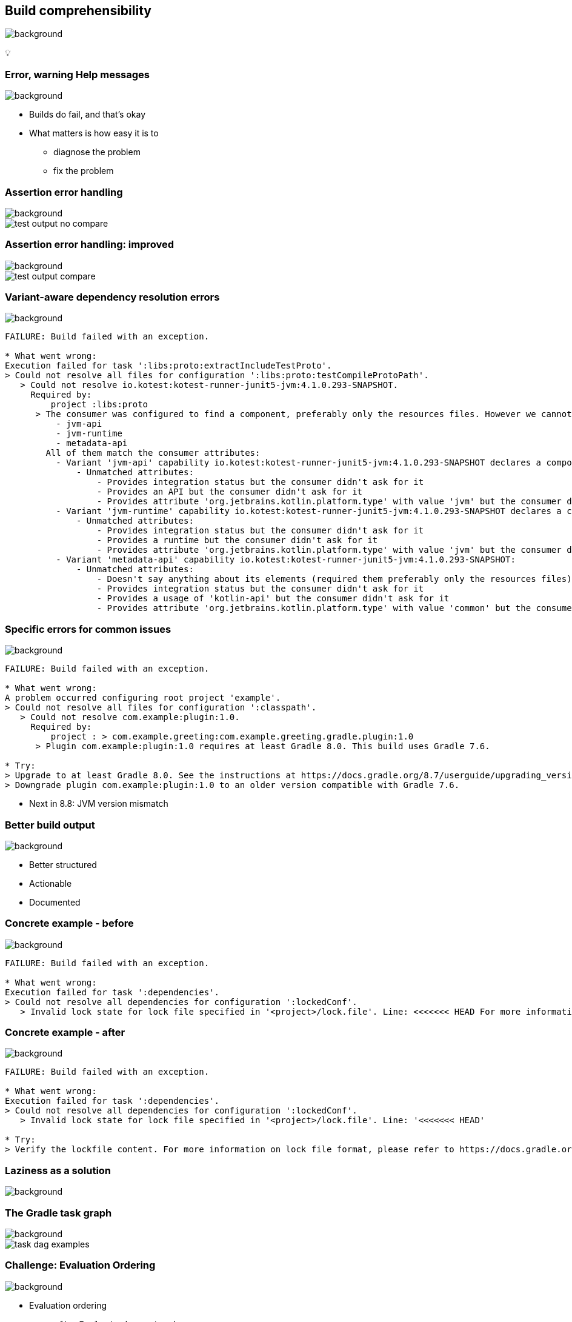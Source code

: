 [background-color="#02303a"]
== Build comprehensibility
image::gradle/bg-6.png[background, size=cover]

&#x1F4A1;

=== [.line-through]#Error, warning# Help messages
image::gradle/bg-6.png[background, size=cover]

[%step]
* Builds do fail, and that's okay
* What matters is how easy it is to
** diagnose the problem
** fix the problem

=== Assertion error handling
image::gradle/bg-6.png[background, size=cover]

image::test-output-no-compare.png[]

=== Assertion error handling: improved
image::gradle/bg-6.png[background, size=cover]

image::test-output-compare.png[]

=== Variant-aware dependency resolution errors
image::gradle/bg-6.png[background, size=cover]

[source,text]
----
FAILURE: Build failed with an exception.

* What went wrong:
Execution failed for task ':libs:proto:extractIncludeTestProto'.
> Could not resolve all files for configuration ':libs:proto:testCompileProtoPath'.
   > Could not resolve io.kotest:kotest-runner-junit5-jvm:4.1.0.293-SNAPSHOT.
     Required by:
         project :libs:proto
      > The consumer was configured to find a component, preferably only the resources files. However we cannot choose between the following variants of io.kotest:kotest-runner-junit5-jvm:4.1.0.293-SNAPSHOT:20200519.105809-1:
          - jvm-api
          - jvm-runtime
          - metadata-api
        All of them match the consumer attributes:
          - Variant 'jvm-api' capability io.kotest:kotest-runner-junit5-jvm:4.1.0.293-SNAPSHOT declares a component, packaged as a jar:
              - Unmatched attributes:
                  - Provides integration status but the consumer didn't ask for it
                  - Provides an API but the consumer didn't ask for it
                  - Provides attribute 'org.jetbrains.kotlin.platform.type' with value 'jvm' but the consumer didn't ask for it
          - Variant 'jvm-runtime' capability io.kotest:kotest-runner-junit5-jvm:4.1.0.293-SNAPSHOT declares a component, packaged as a jar:
              - Unmatched attributes:
                  - Provides integration status but the consumer didn't ask for it
                  - Provides a runtime but the consumer didn't ask for it
                  - Provides attribute 'org.jetbrains.kotlin.platform.type' with value 'jvm' but the consumer didn't ask for it
          - Variant 'metadata-api' capability io.kotest:kotest-runner-junit5-jvm:4.1.0.293-SNAPSHOT:
              - Unmatched attributes:
                  - Doesn't say anything about its elements (required them preferably only the resources files)
                  - Provides integration status but the consumer didn't ask for it
                  - Provides a usage of 'kotlin-api' but the consumer didn't ask for it
                  - Provides attribute 'org.jetbrains.kotlin.platform.type' with value 'common' but the consumer didn't ask for it
----

=== Specific errors for common issues
image::gradle/bg-6.png[background, size=cover]

[source,text,role=wrap]
----
FAILURE: Build failed with an exception.

* What went wrong:
A problem occurred configuring root project 'example'.
> Could not resolve all files for configuration ':classpath'.
   > Could not resolve com.example:plugin:1.0.
     Required by:
         project : > com.example.greeting:com.example.greeting.gradle.plugin:1.0
      > Plugin com.example:plugin:1.0 requires at least Gradle 8.0. This build uses Gradle 7.6.

* Try:
> Upgrade to at least Gradle 8.0. See the instructions at https://docs.gradle.org/8.7/userguide/upgrading_version_8.html#sub:updating-gradle.
> Downgrade plugin com.example:plugin:1.0 to an older version compatible with Gradle 7.6.
----

[%step]
* Next in 8.8: JVM version mismatch

=== Better build output
image::gradle/bg-6.png[background, size=cover]

[%step]
* Better structured
* Actionable
* Documented


=== Concrete example - before
image::gradle/bg-6.png[background, size=cover]

[source,text,role=wrap]
----
FAILURE: Build failed with an exception.

* What went wrong:
Execution failed for task ':dependencies'.
> Could not resolve all dependencies for configuration ':lockedConf'.
   > Invalid lock state for lock file specified in '<project>/lock.file'. Line: <<<<<<< HEAD For more information on formatting, please refer to https://docs.gradle.org/8.5/userguide/dependency_locking.html#lock_state_location_and_format in the Gradle documentation.
----

=== Concrete example - after
image::gradle/bg-6.png[background, size=cover]

[source,text,role=wrap]
----
FAILURE: Build failed with an exception.

* What went wrong:
Execution failed for task ':dependencies'.
> Could not resolve all dependencies for configuration ':lockedConf'.
   > Invalid lock state for lock file specified in '<project>/lock.file'. Line: '<<<<<<< HEAD'

* Try:
> Verify the lockfile content. For more information on lock file format, please refer to https://docs.gradle.org/8.6/userguide/dependency_locking.html#lock_state_location_and_format in the Gradle documentation.
----

[background-color="#02303a"]
=== Laziness as a solution
image::gradle/bg-6.png[background, size=cover]

=== The Gradle task graph
image::gradle/bg-6.png[background, size=cover]

image::task-dag-examples.png[]

=== Challenge: Evaluation Ordering
image::gradle/bg-6.png[background, size=cover]

[%step]
* Evaluation ordering
** `afterEvaluate` does not scale
** How "after" do you need to be?

=== Challenge: Execution Ordering
image::gradle/bg-6.png[background, size=cover]

[%step]
* Tasks produce files
** How do you make sure the consumer of that file `dependsOn` the producing task?

=== Example
image::gradle/bg-6.png[background, size=cover]

[source,kotlin]
----
val customTask = tasks.register<ComputeArtifactId>("customTask")
subprojects {
    publishing {
        publications {
            create<MavenPublication>("mavenJava") {
                from(components["java"])
                afterEvaluate {
                    artifactId = customTask.get().artifactId.get()
                }
            }
        }
    }
}
----

=== Solution
image::gradle/bg-6.png[background, size=cover]

image::laziness.png[]

=== Provider API: Evaluation Ordering
image::gradle/bg-6.png[background, size=cover]

[%step]
* Wire and derive values
** Without caring about *when* it is set
* Evaluation is done on demand
** Task does not run -> No inputs are computed

[.small.right.top-margin]
link:https://docs.gradle.org/current/userguide/lazy_configuration.html[docsg/lazy-configuration]

=== Provider API: Execution Ordering
image::gradle/bg-6.png[background, size=cover]

[%step]
* Task output properties
* &nbsp;&nbsp;&nbsp;&nbsp;used as input to another task
* &nbsp;&nbsp;&nbsp;&nbsp;&nbsp;&nbsp;&nbsp;&nbsp;track task dependencies automatically.

[%notitle]
=== Task wiring example
image::gradle/bg-6.png[background, size=cover]

[source,kotlin]
----
val producer = tasks.register<Producer>("producer")
val consumer = tasks.register<Consumer>("consumer")

consumer {
    // Connect the producer task output to the consumer task input
    // Don't need to add a task dependency to the consumer task.
    // This is automatically added
    inputFile = producer.flatMap { it.outputFile }
}

producer {
    // Set values for the producer lazily
    // Don't need to update the consumer.inputFile property.
    // This is automatically updated as producer.outputFile changes
    outputFile = layout.buildDirectory.file("file.txt")
}

// Change the build directory.
// Don't need to update producer.outputFile and consumer.inputFile.
// These are automatically updated as the build directory changes
layout.buildDirectory = layout.projectDirectory.dir("output")
----

=== Provider API - Lazy
image::gradle/bg-6.png[background, size=cover]

image::provider-api-lazy.png[]

=== Provider API - Eager
image::gradle/bg-6.png[background, size=cover]

image::provider-api-eager.png[]

=== Adoption challenge
image::gradle/bg-6.png[background, size=cover]

[%step]
* Existing Gradle API is large
** Lots of "properties" to convert
* Alternative (minor) -> Deprecation (minor) -> Removal (major)
** Disruptive cycle
** Long cycle
* Bridging plain properties and Provider API is awkward
* In short, does not scale

=== `buildDir` example
image::gradle/bg-6.png[background, size=cover]

[source,kotlin]
----
// Returns a java.io.File
file("$buildDir/myOutput.txt")
----
to be replaced with

[source,kotlin]
----
// Compatible with a number of Gradle lazy APIs that accept also java.io.File
val output: Provider<RegularFile> = layout.buildDirectory.file("myOutput.txt")

// If you really need the java.io.File for a non lazy API
output.get().asFile

// Or a path for a lazy String based API
output.map { it.asFile.path }
----

=== Kotlin DSL assignment
image::gradle/bg-6.png[background, size=cover]

[source,kotlin]
----
interface Extension {
    val description: Property<String>
}

// register "extension" with type Extension
extension {
    // Using the set() method call
    description.set("Hello Property")
    // Using lazy property assignment
    description = "Hello Property"
}
----

[background-color="#02303a"]
=== Demo
image::gradle/bg-6.png[background, size=cover]

=== Provider API migration
image::gradle/bg-6.png[background, size=cover]

[%step]
* Do a large scale migration of Gradle APIs in Gradle 9.0
* Supported by automatic conversion for plugins
* Requires polishing the Provider API itself
* Does not resolve the adoption by community plugins

[background-color="#02303a"]
=== Modeling
image::gradle/bg-6.png[background, size=cover]

=== Raising the abstraction
image::gradle/bg-6.png[background, size=cover]

[%step]
* Gradle has an amazing execution model
* But leveraging it requires expertise
* Common use cases are not always easy to express

=== Adding a test suite
image::gradle/bg-6.png[background, size=cover]

[source,kotlin]
----
sourceSets {
    create("intTest") {
        compileClasspath += sourceSets.main.map { it.output }
        runtimeClasspath += sourceSets.main.map { it.output }
    }
}

configurations["intTestImplementation"].extendsFrom(configurations.implementation.get())
configurations["intTestRuntimeOnly"].extendsFrom(configurations.runtimeOnly.get())

dependencies {
    "intTestImplementation"("junit:junit:4.13")
}
----

=== Modern test suite
image::gradle/bg-6.png[background, size=cover]

[source,kotlin]
----
testing {
    suites {
        register<JvmTestSuite>("integrationTest") {
            dependencies {
                implementation(project())
            }
        }
    }
}
----

=== Going further with dependency declarations
image::gradle/bg-6.png[background, size=cover]

* Introduce a `dependencies` block
[%step]
** That can be reused in different contexts
** Where configuration names are the same _but contextual_
** Matches patterns from other ecosystems like Android or Kotlin

=== Kotlin Multi platform example
image::gradle/bg-6.png[background, size=cover]

[source,kotlin]
----
kotlin {
    sourceSets {
        commonMain.dependencies {
            // kotlinx.coroutines will be available in all source sets
            implementation("org.jetbrains.kotlinx:kotlinx-coroutines-core:1.7.3")
        }
        androidMain.dependencies {}
        iosMain.dependencies {
            // SQLDelight will be available only in the iOS source set, but not in Android or common
            implementation("com.squareup.sqldelight:native-driver:2.0.0")
        }
    }
}
----